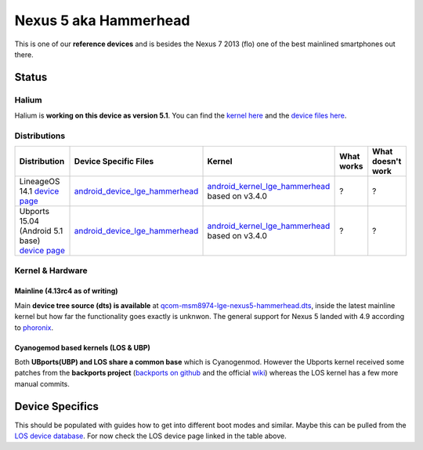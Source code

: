 
Nexus 5 aka Hammerhead
======================

This is one of our **reference devices** and is besides the Nexus 7 2013 (flo) one of the best mainlined smartphones out there.

Status
------

Halium
^^^^^^

Halium is **working on this device as version 5.1**. You can find the `kernel here <https://github.com/Halium/android_kernel_lge_hammerhead>`_ and the `device files here <https://github.com/Halium/android_device_lge_hammerhead>`_.

Distributions
^^^^^^^^^^^^^

.. list-table::
   :header-rows: 1

   * - Distribution
     - Device Specific Files
     - Kernel
     - What works
     - What doesn't work
   * - LineageOS 14.1 `device page <https://wiki.lineageos.org/devices/hammerhead>`_
     - `android_device_lge_hammerhead <https://github.com/LineageOS/android_device_lge_hammerhead>`_
     - `android_kernel_lge_hammerhead <https://github.com/LineageOS/android_kernel_lge_hammerhead>`_ based on v3.4.0
     - ?
     - ?
   * - Ubports 15.04 (Android 5.1 base) `device page <https://devices.ubports.com/#/hammerhead>`_
     - `android_device_lge_hammerhead <https://github.com/ubports/android_device_lge_hammerhead>`_
     - `android_kernel_lge_hammerhead <https://github.com/ubports/android_kernel_lge_hammerhead>`_ based on v3.4.0
     - ?
     - ?


Kernel & Hardware
^^^^^^^^^^^^^^^^^

Mainline (4.13rc4 as of writing)
~~~~~~~~~~~~~~~~~~~~~~~~~~~~~~~~

Main **device tree source (dts) is available** at `qcom-msm8974-lge-nexus5-hammerhead.dts <https://git.kernel.org/pub/scm/linux/kernel/git/torvalds/linux.git/tree/arch/arm/boot/dts/qcom-msm8974-lge-nexus5-hammerhead.dts?h=v4.13-rc4>`_\ , inside the latest mainline kernel but how far the functionality goes exactly is unknwon. The general support for Nexus 5 landed with 4.9 according to `phoronix <http://www.phoronix.com/scan.php?page=news_item&px=Linux-4.9-ARM-Pull>`_. 

Cyanogemod based kernels (LOS & UBP)
~~~~~~~~~~~~~~~~~~~~~~~~~~~~~~~~~~~~

Both **UBports(UBP) and LOS share a common base** which is Cyanogenmod. However the Ubports kernel received some patches from the **backports project** (\ `backports on github <https://github.com/ubuntu-phonedations/backports>`_ and the official `wiki <https://backports.wiki.kernel.org/index.php/Main_Page>`_\ ) whereas the LOS kernel has a few more manual commits.

Device Specifics
----------------

This should be populated with guides how to get into different boot modes and similar. Maybe this can be pulled from the `LOS device database <https://github.com/LineageOS/lineage_wiki/tree/master/_data/devices>`_. For now check the LOS device page linked in the table above.

